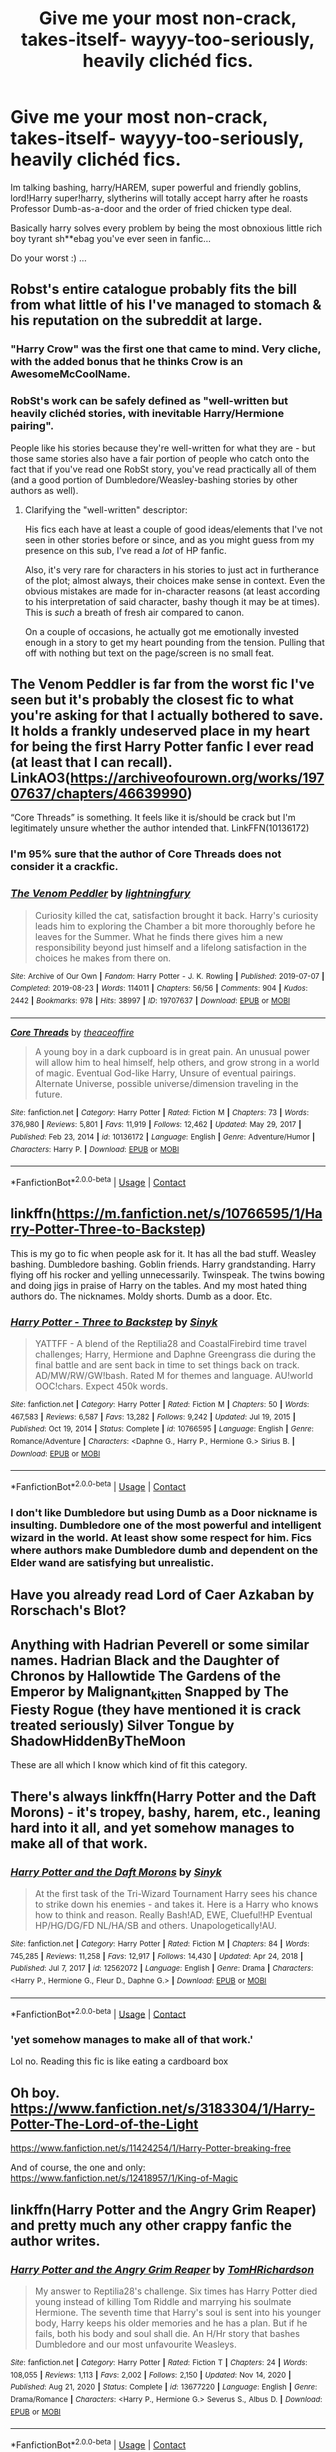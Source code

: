 #+TITLE: Give me your most non-crack, takes-itself- wayyy-too-seriously, heavily clichéd fics.

* Give me your most non-crack, takes-itself- wayyy-too-seriously, heavily clichéd fics.
:PROPERTIES:
:Author: DiabolusCrustulam
:Score: 38
:DateUnix: 1611209383.0
:DateShort: 2021-Jan-21
:FlairText: Request
:END:
Im talking bashing, harry/HAREM, super powerful and friendly goblins, lord!Harry super!harry, slytherins will totally accept harry after he roasts Professor Dumb-as-a-door and the order of fried chicken type deal.

Basically harry solves every problem by being the most obnoxious little rich boy tyrant sh**ebag you've ever seen in fanfic...

Do your worst :) ...


** Robst's entire catalogue probably fits the bill from what little of his I've managed to stomach & his reputation on the subreddit at large.
:PROPERTIES:
:Author: Faeriniel
:Score: 35
:DateUnix: 1611221593.0
:DateShort: 2021-Jan-21
:END:

*** "Harry Crow" was the first one that came to mind. Very cliche, with the added bonus that he thinks Crow is an AwesomeMcCoolName.
:PROPERTIES:
:Author: AZGrowler
:Score: 7
:DateUnix: 1611257943.0
:DateShort: 2021-Jan-21
:END:


*** RobSt's work can be safely defined as "well-written but heavily clichéd stories, with inevitable Harry/Hermione pairing".

People like his stories because they're well-written for what they are - but those same stories also have a fair portion of people who catch onto the fact that if you've read one RobSt story, you've read practically all of them (and a good portion of Dumbledore/Weasley-bashing stories by other authors as well).
:PROPERTIES:
:Author: PsiGuy60
:Score: 17
:DateUnix: 1611226280.0
:DateShort: 2021-Jan-21
:END:

**** Clarifying the "well-written" descriptor:

His fics each have at least a couple of good ideas/elements that I've not seen in other stories before or since, and as you might guess from my presence on this sub, I've read a /lot/ of HP fanfic.

Also, it's very rare for characters in his stories to just act in furtherance of the plot; almost always, their choices make sense in context. Even the obvious mistakes are made for in-character reasons (at least according to his interpretation of said character, bashy though it may be at times). This is /such/ a breath of fresh air compared to canon.

On a couple of occasions, he actually got me emotionally invested enough in a story to get my heart pounding from the tension. Pulling that off with nothing but text on the page/screen is no small feat.
:PROPERTIES:
:Author: WhosThisGeek
:Score: 16
:DateUnix: 1611243486.0
:DateShort: 2021-Jan-21
:END:


** The Venom Peddler is far from the worst fic I've seen but it's probably the closest fic to what you're asking for that I actually bothered to save. It holds a frankly undeserved place in my heart for being the first Harry Potter fanfic I ever read (at least that I can recall). LinkAO3([[https://archiveofourown.org/works/19707637/chapters/46639990]])

“Core Threads” is something. It feels like it is/should be crack but I'm legitimately unsure whether the author intended that. LinkFFN(10136172)
:PROPERTIES:
:Author: Niko_of_the_Stars
:Score: 11
:DateUnix: 1611225341.0
:DateShort: 2021-Jan-21
:END:

*** I'm 95% sure that the author of Core Threads does not consider it a crackfic.
:PROPERTIES:
:Author: LittleDinghy
:Score: 5
:DateUnix: 1611252792.0
:DateShort: 2021-Jan-21
:END:


*** [[https://archiveofourown.org/works/19707637][*/The Venom Peddler/*]] by [[https://www.archiveofourown.org/users/lightningfury/pseuds/lightningfury][/lightningfury/]]

#+begin_quote
  Curiosity killed the cat, satisfaction brought it back. Harry's curiosity leads him to exploring the Chamber a bit more thoroughly before he leaves for the Summer. What he finds there gives him a new responsibility beyond just himself and a lifelong satisfaction in the choices he makes from there on.
#+end_quote

^{/Site/:} ^{Archive} ^{of} ^{Our} ^{Own} ^{*|*} ^{/Fandom/:} ^{Harry} ^{Potter} ^{-} ^{J.} ^{K.} ^{Rowling} ^{*|*} ^{/Published/:} ^{2019-07-07} ^{*|*} ^{/Completed/:} ^{2019-08-23} ^{*|*} ^{/Words/:} ^{114011} ^{*|*} ^{/Chapters/:} ^{56/56} ^{*|*} ^{/Comments/:} ^{904} ^{*|*} ^{/Kudos/:} ^{2442} ^{*|*} ^{/Bookmarks/:} ^{978} ^{*|*} ^{/Hits/:} ^{38997} ^{*|*} ^{/ID/:} ^{19707637} ^{*|*} ^{/Download/:} ^{[[https://archiveofourown.org/downloads/19707637/The%20Venom%20Peddler.epub?updated_at=1597152975][EPUB]]} ^{or} ^{[[https://archiveofourown.org/downloads/19707637/The%20Venom%20Peddler.mobi?updated_at=1597152975][MOBI]]}

--------------

[[https://www.fanfiction.net/s/10136172/1/][*/Core Threads/*]] by [[https://www.fanfiction.net/u/4665282/theaceoffire][/theaceoffire/]]

#+begin_quote
  A young boy in a dark cupboard is in great pain. An unusual power will allow him to heal himself, help others, and grow strong in a world of magic. Eventual God-like Harry, Unsure of eventual pairings. Alternate Universe, possible universe/dimension traveling in the future.
#+end_quote

^{/Site/:} ^{fanfiction.net} ^{*|*} ^{/Category/:} ^{Harry} ^{Potter} ^{*|*} ^{/Rated/:} ^{Fiction} ^{M} ^{*|*} ^{/Chapters/:} ^{73} ^{*|*} ^{/Words/:} ^{376,980} ^{*|*} ^{/Reviews/:} ^{5,801} ^{*|*} ^{/Favs/:} ^{11,919} ^{*|*} ^{/Follows/:} ^{12,462} ^{*|*} ^{/Updated/:} ^{May} ^{29,} ^{2017} ^{*|*} ^{/Published/:} ^{Feb} ^{23,} ^{2014} ^{*|*} ^{/id/:} ^{10136172} ^{*|*} ^{/Language/:} ^{English} ^{*|*} ^{/Genre/:} ^{Adventure/Humor} ^{*|*} ^{/Characters/:} ^{Harry} ^{P.} ^{*|*} ^{/Download/:} ^{[[http://www.ff2ebook.com/old/ffn-bot/index.php?id=10136172&source=ff&filetype=epub][EPUB]]} ^{or} ^{[[http://www.ff2ebook.com/old/ffn-bot/index.php?id=10136172&source=ff&filetype=mobi][MOBI]]}

--------------

*FanfictionBot*^{2.0.0-beta} | [[https://github.com/FanfictionBot/reddit-ffn-bot/wiki/Usage][Usage]] | [[https://www.reddit.com/message/compose?to=tusing][Contact]]
:PROPERTIES:
:Author: FanfictionBot
:Score: 3
:DateUnix: 1611225363.0
:DateShort: 2021-Jan-21
:END:


** linkffn([[https://m.fanfiction.net/s/10766595/1/Harry-Potter-Three-to-Backstep]])

This is my go to fic when people ask for it. It has all the bad stuff. Weasley bashing. Dumbledore bashing. Goblin friends. Harry grandstanding. Harry flying off his rocker and yelling unnecessarily. Twinspeak. The twins bowing and doing jigs in praise of Harry on the tables. And my most hated thing authors do. The nicknames. Moldy shorts. Dumb as a door. Etc.
:PROPERTIES:
:Author: _Goose_
:Score: 9
:DateUnix: 1611245404.0
:DateShort: 2021-Jan-21
:END:

*** [[https://www.fanfiction.net/s/10766595/1/][*/Harry Potter - Three to Backstep/*]] by [[https://www.fanfiction.net/u/4329413/Sinyk][/Sinyk/]]

#+begin_quote
  YATTFF - A blend of the Reptilia28 and CoastalFirebird time travel challenges; Harry, Hermione and Daphne Greengrass die during the final battle and are sent back in time to set things back on track. AD/MW/RW/GW!bash. Rated M for themes and language. AU!world OOC!chars. Expect 450k words.
#+end_quote

^{/Site/:} ^{fanfiction.net} ^{*|*} ^{/Category/:} ^{Harry} ^{Potter} ^{*|*} ^{/Rated/:} ^{Fiction} ^{M} ^{*|*} ^{/Chapters/:} ^{50} ^{*|*} ^{/Words/:} ^{467,583} ^{*|*} ^{/Reviews/:} ^{6,587} ^{*|*} ^{/Favs/:} ^{13,282} ^{*|*} ^{/Follows/:} ^{9,242} ^{*|*} ^{/Updated/:} ^{Jul} ^{19,} ^{2015} ^{*|*} ^{/Published/:} ^{Oct} ^{19,} ^{2014} ^{*|*} ^{/Status/:} ^{Complete} ^{*|*} ^{/id/:} ^{10766595} ^{*|*} ^{/Language/:} ^{English} ^{*|*} ^{/Genre/:} ^{Romance/Adventure} ^{*|*} ^{/Characters/:} ^{<Daphne} ^{G.,} ^{Harry} ^{P.,} ^{Hermione} ^{G.>} ^{Sirius} ^{B.} ^{*|*} ^{/Download/:} ^{[[http://www.ff2ebook.com/old/ffn-bot/index.php?id=10766595&source=ff&filetype=epub][EPUB]]} ^{or} ^{[[http://www.ff2ebook.com/old/ffn-bot/index.php?id=10766595&source=ff&filetype=mobi][MOBI]]}

--------------

*FanfictionBot*^{2.0.0-beta} | [[https://github.com/FanfictionBot/reddit-ffn-bot/wiki/Usage][Usage]] | [[https://www.reddit.com/message/compose?to=tusing][Contact]]
:PROPERTIES:
:Author: FanfictionBot
:Score: 4
:DateUnix: 1611245422.0
:DateShort: 2021-Jan-21
:END:


*** I don't like Dumbledore but using Dumb as a Door nickname is insulting. Dumbledore one of the most powerful and intelligent wizard in the world. At least show some respect for him. Fics where authors make Dumbledore dumb and dependent on the Elder wand are satisfying but unrealistic.
:PROPERTIES:
:Author: Scary_Treant_229
:Score: 2
:DateUnix: 1611249476.0
:DateShort: 2021-Jan-21
:END:


** Have you already read Lord of Caer Azkaban by Rorschach's Blot?
:PROPERTIES:
:Author: jesterxgirl
:Score: 4
:DateUnix: 1611218574.0
:DateShort: 2021-Jan-21
:END:


** Anything with Hadrian Peverell or some similar names. Hadrian Black and the Daughter of Chronos by Hallowtide The Gardens of the Emperor by Malignant_kitten Snapped by The Fiesty Rogue (they have mentioned it is crack treated seriously) Silver Tongue by ShadowHiddenByTheMoon

These are all which I know which kind of fit this category.
:PROPERTIES:
:Author: Toto313
:Score: 6
:DateUnix: 1611224088.0
:DateShort: 2021-Jan-21
:END:


** There's always linkffn(Harry Potter and the Daft Morons) - it's tropey, bashy, harem, etc., leaning hard into it all, and yet somehow manages to make all of that work.
:PROPERTIES:
:Author: WhosThisGeek
:Score: 4
:DateUnix: 1611243595.0
:DateShort: 2021-Jan-21
:END:

*** [[https://www.fanfiction.net/s/12562072/1/][*/Harry Potter and the Daft Morons/*]] by [[https://www.fanfiction.net/u/4329413/Sinyk][/Sinyk/]]

#+begin_quote
  At the first task of the Tri-Wizard Tournament Harry sees his chance to strike down his enemies - and takes it. Here is a Harry who knows how to think and reason. Really Bash!AD, EWE, Clueful!HP Eventual HP/HG/DG/FD NL/HA/SB and others. Unapologetically!AU.
#+end_quote

^{/Site/:} ^{fanfiction.net} ^{*|*} ^{/Category/:} ^{Harry} ^{Potter} ^{*|*} ^{/Rated/:} ^{Fiction} ^{M} ^{*|*} ^{/Chapters/:} ^{84} ^{*|*} ^{/Words/:} ^{745,285} ^{*|*} ^{/Reviews/:} ^{11,258} ^{*|*} ^{/Favs/:} ^{12,917} ^{*|*} ^{/Follows/:} ^{14,430} ^{*|*} ^{/Updated/:} ^{Apr} ^{24,} ^{2018} ^{*|*} ^{/Published/:} ^{Jul} ^{7,} ^{2017} ^{*|*} ^{/id/:} ^{12562072} ^{*|*} ^{/Language/:} ^{English} ^{*|*} ^{/Genre/:} ^{Drama} ^{*|*} ^{/Characters/:} ^{<Harry} ^{P.,} ^{Hermione} ^{G.,} ^{Fleur} ^{D.,} ^{Daphne} ^{G.>} ^{*|*} ^{/Download/:} ^{[[http://www.ff2ebook.com/old/ffn-bot/index.php?id=12562072&source=ff&filetype=epub][EPUB]]} ^{or} ^{[[http://www.ff2ebook.com/old/ffn-bot/index.php?id=12562072&source=ff&filetype=mobi][MOBI]]}

--------------

*FanfictionBot*^{2.0.0-beta} | [[https://github.com/FanfictionBot/reddit-ffn-bot/wiki/Usage][Usage]] | [[https://www.reddit.com/message/compose?to=tusing][Contact]]
:PROPERTIES:
:Author: FanfictionBot
:Score: 3
:DateUnix: 1611243619.0
:DateShort: 2021-Jan-21
:END:


*** 'yet somehow manages to make all of that work.'

Lol no. Reading this fic is like eating a cardboard box
:PROPERTIES:
:Author: Bleepbloopbotz2
:Score: 3
:DateUnix: 1611261112.0
:DateShort: 2021-Jan-22
:END:


** Oh boy. [[https://www.fanfiction.net/s/3183304/1/Harry-Potter-The-Lord-of-the-Light]]

[[https://www.fanfiction.net/s/11424254/1/Harry-Potter-breaking-free]]

And of course, the one and only: [[https://www.fanfiction.net/s/12418957/1/King-of-Magic]]
:PROPERTIES:
:Author: QuintBrit
:Score: 3
:DateUnix: 1611239939.0
:DateShort: 2021-Jan-21
:END:


** linkffn(Harry Potter and the Angry Grim Reaper) and pretty much any other crappy fanfic the author writes.
:PROPERTIES:
:Author: redpxtato
:Score: 3
:DateUnix: 1611248998.0
:DateShort: 2021-Jan-21
:END:

*** [[https://www.fanfiction.net/s/13677220/1/][*/Harry Potter and the Angry Grim Reaper/*]] by [[https://www.fanfiction.net/u/5666807/TomHRichardson][/TomHRichardson/]]

#+begin_quote
  My answer to Reptilia28's challenge. Six times has Harry Potter died young instead of killing Tom Riddle and marrying his soulmate Hermione. The seventh time that Harry's soul is sent into his younger body, Harry keeps his older memories and he has a plan. But if he fails, both his body and soul shall die. An H/Hr story that bashes Dumbledore and our most unfavourite Weasleys.
#+end_quote

^{/Site/:} ^{fanfiction.net} ^{*|*} ^{/Category/:} ^{Harry} ^{Potter} ^{*|*} ^{/Rated/:} ^{Fiction} ^{T} ^{*|*} ^{/Chapters/:} ^{24} ^{*|*} ^{/Words/:} ^{108,055} ^{*|*} ^{/Reviews/:} ^{1,113} ^{*|*} ^{/Favs/:} ^{2,002} ^{*|*} ^{/Follows/:} ^{2,150} ^{*|*} ^{/Updated/:} ^{Nov} ^{14,} ^{2020} ^{*|*} ^{/Published/:} ^{Aug} ^{21,} ^{2020} ^{*|*} ^{/Status/:} ^{Complete} ^{*|*} ^{/id/:} ^{13677220} ^{*|*} ^{/Language/:} ^{English} ^{*|*} ^{/Genre/:} ^{Drama/Romance} ^{*|*} ^{/Characters/:} ^{<Harry} ^{P.,} ^{Hermione} ^{G.>} ^{Severus} ^{S.,} ^{Albus} ^{D.} ^{*|*} ^{/Download/:} ^{[[http://www.ff2ebook.com/old/ffn-bot/index.php?id=13677220&source=ff&filetype=epub][EPUB]]} ^{or} ^{[[http://www.ff2ebook.com/old/ffn-bot/index.php?id=13677220&source=ff&filetype=mobi][MOBI]]}

--------------

*FanfictionBot*^{2.0.0-beta} | [[https://github.com/FanfictionBot/reddit-ffn-bot/wiki/Usage][Usage]] | [[https://www.reddit.com/message/compose?to=tusing][Contact]]
:PROPERTIES:
:Author: FanfictionBot
:Score: 3
:DateUnix: 1611249026.0
:DateShort: 2021-Jan-21
:END:

**** Even some of the reviews are trash, if you ask me. I generally avoid any fic which bashes Harry, Ron, or Hermione, because those three are the heart and soul of the books.

Man, the reviews treat Hermione like a literal goddess who can do now wrong. Every character has flaws, everyone has done wrong, and everyone tries their best to be good. That's what makes HP fun to read.
:PROPERTIES:
:Author: Far-Needleworker-926
:Score: 2
:DateUnix: 1611303678.0
:DateShort: 2021-Jan-22
:END:


**** The summary alone is enough to make me barf
:PROPERTIES:
:Author: nerf-my-heart-softly
:Score: 2
:DateUnix: 1611329562.0
:DateShort: 2021-Jan-22
:END:


** Rise of Harry Potter on fanfiction.net is a bit like what you want
:PROPERTIES:
:Author: Any-Calligrapher2203
:Score: 4
:DateUnix: 1611209749.0
:DateShort: 2021-Jan-21
:END:


** It has greedy goblins rather than friendly ones but aside from that it's gotta be for the love of magic by noddlehammer
:PROPERTIES:
:Author: randomredditor12345
:Score: 2
:DateUnix: 1611278587.0
:DateShort: 2021-Jan-22
:END:


** Linkao3(Harry Potter and the Prince of Slytherin)
:PROPERTIES:
:Author: Welfycat
:Score: 2
:DateUnix: 1611250796.0
:DateShort: 2021-Jan-21
:END:

*** [[https://archiveofourown.org/works/15828654][*/Harry Potter and the Prince of Slytherin/*]] by [[https://www.archiveofourown.org/users/TheSinister_Man/pseuds/TheSinister_Man][/TheSinister_Man/]]

#+begin_quote
  Harry Potter was Sorted into Slytherin after a crappy childhood. His brother Jim is believed to be the BWL. Think you know this story? Think again. Year Three (Harry Potter and the Death Eater Menace) starts on 9/1/16. NO romantic pairings prior to Fourth Year. Basically good Dumbledore and Weasleys. Limited bashing (mainly of James).
#+end_quote

^{/Site/:} ^{Archive} ^{of} ^{Our} ^{Own} ^{*|*} ^{/Fandom/:} ^{Harry} ^{Potter} ^{-} ^{J.} ^{K.} ^{Rowling} ^{*|*} ^{/Published/:} ^{2018-08-28} ^{*|*} ^{/Completed/:} ^{2018-08-28} ^{*|*} ^{/Words/:} ^{107718} ^{*|*} ^{/Chapters/:} ^{34/34} ^{*|*} ^{/Comments/:} ^{369} ^{*|*} ^{/Kudos/:} ^{1836} ^{*|*} ^{/Bookmarks/:} ^{297} ^{*|*} ^{/Hits/:} ^{50363} ^{*|*} ^{/ID/:} ^{15828654} ^{*|*} ^{/Download/:} ^{[[https://archiveofourown.org/downloads/15828654/Harry%20Potter%20and%20the.epub?updated_at=1599947593][EPUB]]} ^{or} ^{[[https://archiveofourown.org/downloads/15828654/Harry%20Potter%20and%20the.mobi?updated_at=1599947593][MOBI]]}

--------------

*FanfictionBot*^{2.0.0-beta} | [[https://github.com/FanfictionBot/reddit-ffn-bot/wiki/Usage][Usage]] | [[https://www.reddit.com/message/compose?to=tusing][Contact]]
:PROPERTIES:
:Author: FanfictionBot
:Score: 5
:DateUnix: 1611250818.0
:DateShort: 2021-Jan-21
:END:


** Authors who are pretty good for trash

Ares.Granger.

broomstick-flyer

Muggledad
:PROPERTIES:
:Author: Bleepbloopbotz2
:Score: 1
:DateUnix: 1611260987.0
:DateShort: 2021-Jan-21
:END:
